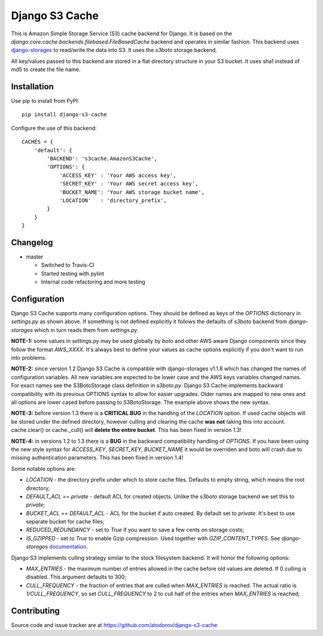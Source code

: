 Django S3 Cache
---------------

.. image:: https://travis-ci.org/atodorov/django-s3-cache.svg?branch=master
   :target: https://travis-ci.org/atodorov/django-s3-cache
   :alt: Build status

.. image:: https://coveralls.io/repos/github/atodorov/django-s3-cache/badge.svg?branch=master
   :target: https://coveralls.io/github/atodorov/django-s3-cache?branch=master
   :alt: Code coverage

.. image:: https://api.codeclimate.com/v1/badges/634faffb0ab0a5c81355/maintainability
   :target: https://codeclimate.com/github/atodorov/django-s3-cache/maintainability
   :alt: Maintainability


This is Amazon Simple Storage Service (S3) cache backend for Django.
It is based on the *django.core.cache.backends.filebased.FileBasedCache* backend
and operates in similar fashion. This backend uses
`django-storages <http://pypi.python.org/pypi/django-storages>`_ to read/write the
data into S3. It uses the *s3boto* storage backend.

All key/values passed to this backend are stored in a flat directory structure
in your S3 bucket. It uses sha1 instead of md5 to create the file name.

Installation
============

Use pip to install from PyPI:

::

        pip install django-s3-cache


Configure the use of this backend:

::

        CACHES = {
            'default': {
                'BACKEND': 's3cache.AmazonS3Cache',
                'OPTIONS': {
                    'ACCESS_KEY' : 'Your AWS access key',
                    'SECRET_KEY' : 'Your AWS secret access key',
                    'BUCKET_NAME': 'Your AWS storage bucket name',
                    'LOCATION'   : 'directory_prefix',
                }
            }
        }

Changelog
=========

* master

  * Switched to Travis-CI
  * Started testing with pylint
  * Internal code refactoring and more testing

Configuration
=============

Django S3 Cache supports many configuration options. They should be defined as
keys of the *OPTIONS* dictionary in *settings.py* as shown above. If something
is not defined explicitly it follows the defaults of *s3boto* backend from
*django-storages* which in turn reads them from *settings.py*.

**NOTE-1:** some values in *settings.py* may be used globally by *boto* and other AWS aware
Django components since they follow the format *AWS_XXXX*. It's always best to define your
values as cache options explicitly if you don't want to run into problems.

**NOTE-2:** since version 1.2 Django S3 Cache is compatible with django-storages v1.1.8 which
has changed the names of configuration variables. All new variables are expected to be lower
case and the AWS keys variables changed names. For exact names see the S3BotoStorage class
definition in *s3boto.py*. Django S3 Cache implements backward compatibility with its previous
OPTIONS syntax to allow for easier upgrades. Older names are mapped to new ones and all
options are lower cased before passing to S3BotoStorage. The example above shows the new syntax.

**NOTE-3:** before version 1.3 there is a **CRITICAL BUG** in the handling of the *LOCATION*
option. If used cache objects will be stored under the defined directory, however culling
and clearing the cache **was not** taking this into account. cache.clear() or cache._cull()
will **delete the entire bucket**. This has been fixed in version 1.3!

**NOTE-4:** in versions 1.2 to 1.3 there is a **BUG** in the backward compatibility handling
of *OPTIONS*. If you have been using the new style syntax for *ACCESS_KEY*, *SECRET_KEY*,
*BUCKET_NAME* it would be overriden and boto will crash due to missing authentication parameters.
This has been fixed in version 1.4!

Some notable options are:

* *LOCATION* - the directory prefix under which to store cache files. Defaults to empty string, which means the root directory;
* *DEFAULT_ACL* == *private* - default ACL for created objects. Unlike the *s3boto* storage backend we set this to *private*;
* *BUCKET_ACL* == *DEFAULT_ACL* - ACL for the bucket if auto created. By default set to *private*. It's best to use separate bucket for cache files;
* *REDUCED_REDUNDANCY* - set to *True* if you want to save a few cents on storage costs;
* *IS_GZIPPED* - set to *True* to enable Gzip compression. Used together with *GZIP_CONTENT_TYPES*. See *django-storages* `documentation <http://django-storages.readthedocs.org/en/latest/backends/amazon-S3.html>`_.


Django S3 implements culling strategy similar to the stock filesystem backend. It will honor the following options:

* *MAX_ENTRIES* - the maximum number of entries allowed in the cache before old values are deleted. If 0 culling is disabled. This argument defaults to 300;
* *CULL_FREQUENCY* - the fraction of entries that are culled when *MAX_ENTRIES* is reached. The actual ratio is *1/CULL_FREQUENCY*, so set *CULL_FREQUENCY* to 2 to cull half of the entries when *MAX_ENTRIES* is reached;


Contributing
============

Source code and issue tracker are at https://github.com/atodorov/django-s3-cache

